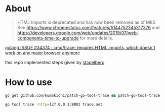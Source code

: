* About
  #+BEGIN_QUOTE
  HTML Imports is deprecated and has now been removed as of M80. See https://www.chromestatus.com/features/5144752345317376 and https://developers.google.com/web/updates/2019/07/web-components-time-to-upgrade for more details.
  #+END_QUOTE

  [[https://github.com/golang/go/issues/34374][golang ISSUE #34374 : cmd/trace: requires HTML imports, which doesn't work on any major browser anymore]]

  this repo implemented steps given by [[https://github.com/golang/go/issues/34374#issuecomment-583840806][stapelberg]]

* How to use

  #+BEGIN_SRC sh
    go get github.com/kumakichi/patch-go-tool-trace && patch-go-tool-trace

    go tool trace -http=127.0.0.1:8083 trace.out
  #+END_SRC
